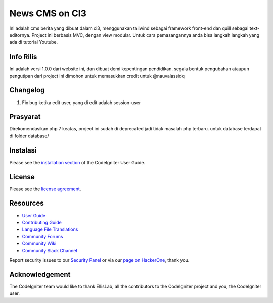 ###################
News CMS on CI3
###################

Ini adalah cms berita yang dibuat dalam ci3, menggunakan tailwind sebagai framework front-end dan quill
sebagai text-editornya. Project ini berbasis MVC, dengan view modular. Untuk cara pemasangannya anda bisa
langkah langkah yang ada di tutorial Youtube.

*******************
Info Rilis
*******************

Ini adalah versi 1.0.0 dari website ini, dan dibuat demi kepentingan pendidikan.
segala bentuk pengubahan ataupun pengutipan dari project ini dimohon untuk memasukkan
credit untuk @nauvalassidq

**************************
Changelog
**************************

1. Fix bug ketika edit user, yang di edit adalah session-user

*******************
Prasyarat
*******************

Direkomendasikan php 7 keatas, project ini sudah di deprecated jadi tidak masalah
php terbaru. untuk database terdapat di folder database/

************
Instalasi
************

Please see the `installation section <https://codeigniter.com/userguide3/installation/index.html>`_
of the CodeIgniter User Guide.

*******
License
*******

Please see the `license
agreement <https://github.com/bcit-ci/CodeIgniter/blob/develop/user_guide_src/source/license.rst>`_.

*********
Resources
*********

-  `User Guide <https://codeigniter.com/docs>`_
-  `Contributing Guide <https://github.com/bcit-ci/CodeIgniter/blob/develop/contributing.md>`_
-  `Language File Translations <https://github.com/bcit-ci/codeigniter3-translations>`_
-  `Community Forums <http://forum.codeigniter.com/>`_
-  `Community Wiki <https://github.com/bcit-ci/CodeIgniter/wiki>`_
-  `Community Slack Channel <https://codeigniterchat.slack.com>`_

Report security issues to our `Security Panel <mailto:security@codeigniter.com>`_
or via our `page on HackerOne <https://hackerone.com/codeigniter>`_, thank you.

***************
Acknowledgement
***************

The CodeIgniter team would like to thank EllisLab, all the
contributors to the CodeIgniter project and you, the CodeIgniter user.
